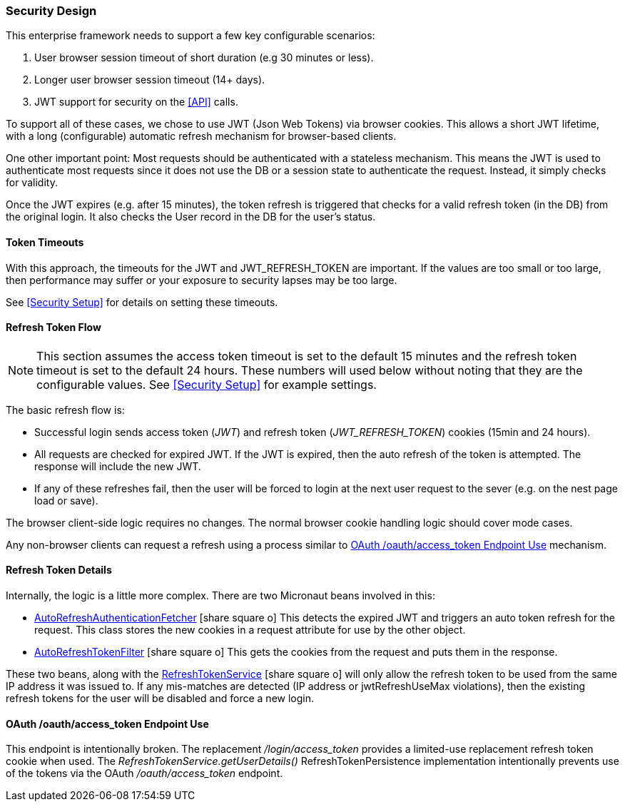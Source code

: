 
=== Security Design

This enterprise framework needs to support a few key configurable scenarios:

. User browser session timeout of short duration (e.g 30 minutes or less).
. Longer user browser session timeout (14+ days).
. JWT support for security on the <<API>> calls.

To support all of these cases, we chose to use JWT (Json Web Tokens) via browser cookies.
This allows a short JWT lifetime, with a long (configurable) automatic refresh mechanism for
browser-based clients.

One other important point:  Most requests should be authenticated with a stateless
mechanism.  This means the JWT is used to authenticate most requests since 
it does not use the DB or a session state to authenticate the request.  Instead, it
simply checks for validity.

Once the JWT expires (e.g. after 15 minutes), the token refresh is triggered that
checks for a valid refresh token (in the DB) from the original login.  It also checks the
User record in the DB for the user's status.

==== Token Timeouts

With this approach, the timeouts for the JWT and JWT_REFRESH_TOKEN are important.
If the values are too small or too large, then performance may suffer or your exposure
to security lapses may be too large.

See <<Security Setup>> for details on setting these timeouts.


==== Refresh Token Flow

NOTE: This section assumes the access token timeout is set to the default 15 minutes and
      the refresh token timeout is set to the default 24 hours.  These numbers will
      used below without noting that they are the configurable values.
      See <<Security Setup>> for example settings.

The basic refresh flow is:

* Successful login sends access token (_JWT_) and refresh token (_JWT_REFRESH_TOKEN_)
  cookies (15min and 24 hours).
* All requests are checked for expired JWT.  If the JWT is expired, then the
  auto refresh of the token is attempted. The response will include the new JWT.
* If any of these refreshes fail, then the user will be forced to login at the next
  user request to the sever (e.g. on the nest page load or save).


The browser client-side logic requires no changes.  The normal browser cookie
handling logic should cover mode cases.

Any non-browser clients can request a refresh using a process similar to
<<oauth-refresh>> mechanism.


==== Refresh Token Details

Internally, the logic is a little more complex.  There are two Micronaut beans involved
in this:

* link:groovydoc/org/simplemes/eframe/security/AutoRefreshAuthenticationFetcher.html[AutoRefreshAuthenticationFetcher^] icon:share-square-o[role="link-blue"]
 This detects the expired JWT and triggers
  an auto token refresh for the request.  This class stores the new cookies in
  a request attribute for use by the other object.

* link:groovydoc/org/simplemes/eframe/security/AutoRefreshTokenFilter.html[AutoRefreshTokenFilter^] icon:share-square-o[role="link-blue"]
 This gets the cookies from the request and puts them
  in the response.

These two beans, along with the
link:groovydoc/org/simplemes/eframe/security/service/RefreshTokenService.html[RefreshTokenService^] icon:share-square-o[role="link-blue"]
will only allow the refresh token to be used from the same IP address it was issued to.
If any mis-matches are detected (IP address or jwtRefreshUseMax violations), then the
existing refresh tokens for the user will be disabled and force a new login.



[[oauth-refresh]]
==== OAuth /oauth/access_token Endpoint Use

This endpoint is intentionally broken.  The replacement _/login/access_token_
provides a limited-use replacement refresh token cookie when used.  The
_RefreshTokenService.getUserDetails()_ RefreshTokenPersistence implementation
intentionally prevents use of the tokens via the OAuth _/oauth/access_token_ endpoint.


